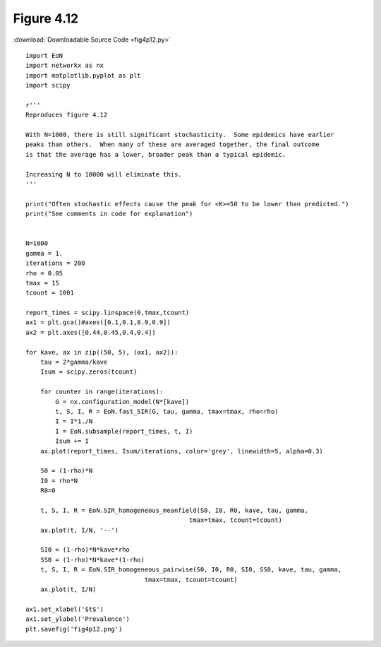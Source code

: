 Figure 4.12
-----------

:download:`Downloadable Source Code <fig4p12.py>` 

.. image:: fig4p12.png


::

    
    
    import EoN
    import networkx as nx
    import matplotlib.pyplot as plt
    import scipy
    
    r'''
    Reproduces figure 4.12
    
    With N=1000, there is still significant stochasticity.  Some epidemics have earlier
    peaks than others.  When many of these are averaged together, the final outcome
    is that the average has a lower, broader peak than a typical epidemic.
    
    Increasing N to 10000 will eliminate this.
    '''
    
    print("Often stochastic effects cause the peak for <K>=50 to be lower than predicted.")
    print("See comments in code for explanation")
    
  
    N=1000
    gamma = 1.
    iterations = 200
    rho = 0.05
    tmax = 15
    tcount = 1001
    
    report_times = scipy.linspace(0,tmax,tcount)
    ax1 = plt.gca()#axes([0.1,0.1,0.9,0.9])
    ax2 = plt.axes([0.44,0.45,0.4,0.4])
    
    for kave, ax in zip((50, 5), (ax1, ax2)):
        tau = 2*gamma/kave
        Isum = scipy.zeros(tcount)
        
        for counter in range(iterations):
            G = nx.configuration_model(N*[kave])
            t, S, I, R = EoN.fast_SIR(G, tau, gamma, tmax=tmax, rho=rho)
            I = I*1./N
            I = EoN.subsample(report_times, t, I)
            Isum += I
        ax.plot(report_times, Isum/iterations, color='grey', linewidth=5, alpha=0.3)
            
        S0 = (1-rho)*N
        I0 = rho*N
        R0=0
        
        t, S, I, R = EoN.SIR_homogeneous_meanfield(S0, I0, R0, kave, tau, gamma, 
                                                tmax=tmax, tcount=tcount)
        ax.plot(t, I/N, '--')
    
        SI0 = (1-rho)*N*kave*rho
        SS0 = (1-rho)*N*kave*(1-rho)
        t, S, I, R = EoN.SIR_homogeneous_pairwise(S0, I0, R0, SI0, SS0, kave, tau, gamma, 
                                    tmax=tmax, tcount=tcount)
        ax.plot(t, I/N)
        
    ax1.set_xlabel('$t$')
    ax1.set_ylabel('Prevalence')
    plt.savefig('fig4p12.png')
